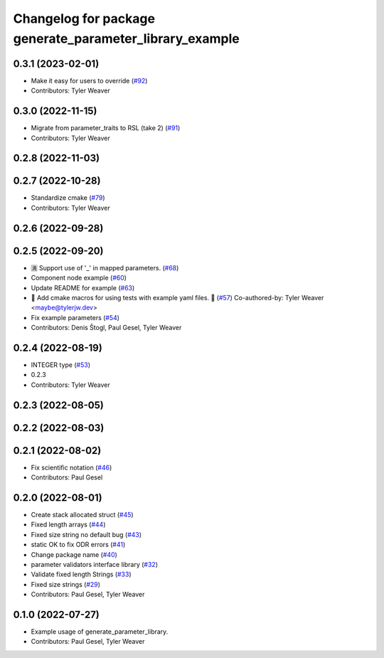 ^^^^^^^^^^^^^^^^^^^^^^^^^^^^^^^^^^^^^^^^^^^^^^^^^^^^^^^^
Changelog for package generate_parameter_library_example
^^^^^^^^^^^^^^^^^^^^^^^^^^^^^^^^^^^^^^^^^^^^^^^^^^^^^^^^

0.3.1 (2023-02-01)
------------------
* Make it easy for users to override (`#92 <https://github.com/PickNikRobotics/generate_parameter_library/issues/92>`_)
* Contributors: Tyler Weaver

0.3.0 (2022-11-15)
------------------
* Migrate from parameter_traits to RSL (take 2) (`#91 <https://github.com/PickNikRobotics/generate_parameter_library/issues/91>`_)
* Contributors: Tyler Weaver

0.2.8 (2022-11-03)
------------------

0.2.7 (2022-10-28)
------------------
* Standardize cmake (`#79 <https://github.com/PickNikRobotics/generate_parameter_library/issues/79>`_)
* Contributors: Tyler Weaver

0.2.6 (2022-09-28)
------------------

0.2.5 (2022-09-20)
------------------
* 🈵 Support use of '_' in mapped parameters. (`#68 <https://github.com/PickNikRobotics/generate_parameter_library/issues/68>`_)
* Component node example (`#60 <https://github.com/PickNikRobotics/generate_parameter_library/issues/60>`_)
* Update README for example (`#63 <https://github.com/PickNikRobotics/generate_parameter_library/issues/63>`_)
* 🚀 Add cmake macros for using tests with example yaml files. 🤖 (`#57 <https://github.com/PickNikRobotics/generate_parameter_library/issues/57>`_)
  Co-authored-by: Tyler Weaver <maybe@tylerjw.dev>
* Fix example parameters (`#54 <https://github.com/PickNikRobotics/generate_parameter_library/issues/54>`_)
* Contributors: Denis Štogl, Paul Gesel, Tyler Weaver

0.2.4 (2022-08-19)
------------------
* INTEGER type (`#53 <https://github.com/PickNikRobotics/generate_parameter_library/issues/53>`_)
* 0.2.3
* Contributors: Tyler Weaver

0.2.3 (2022-08-05)
------------------

0.2.2 (2022-08-03)
------------------

0.2.1 (2022-08-02)
------------------
* Fix scientific notation (`#46 <https://github.com/PickNikRobotics/generate_parameter_library/issues/46>`_)
* Contributors: Paul Gesel

0.2.0 (2022-08-01)
------------------
* Create stack allocated struct (`#45 <https://github.com/PickNikRobotics/generate_parameter_library/issues/45>`_)
* Fixed length arrays (`#44 <https://github.com/PickNikRobotics/generate_parameter_library/issues/44>`_)
* Fixed size string no default bug (`#43 <https://github.com/PickNikRobotics/generate_parameter_library/issues/43>`_)
* static OK to fix ODR errors (`#41 <https://github.com/PickNikRobotics/generate_parameter_library/issues/41>`_)
* Change package name (`#40 <https://github.com/PickNikRobotics/generate_parameter_library/issues/40>`_)
* parameter validators interface library (`#32 <https://github.com/PickNikRobotics/generate_parameter_library/issues/32>`_)
* Validate fixed length Strings (`#33 <https://github.com/PickNikRobotics/generate_parameter_library/issues/33>`_)
* Fixed size strings (`#29 <https://github.com/PickNikRobotics/generate_parameter_library/issues/29>`_)
* Contributors: Paul Gesel, Tyler Weaver

0.1.0 (2022-07-27)
------------------
* Example usage of generate_parameter_library.
* Contributors: Paul Gesel, Tyler Weaver
